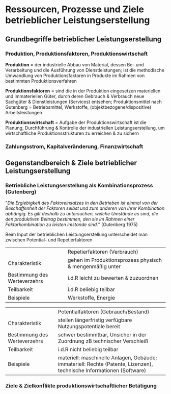 #+LATEX_HEADER: \usepackage[margin=0.5in]{geometry}
* Ressourcen, Prozesse und Ziele betrieblicher Leistungserstellung
** Grundbegriffe betrieblicher Leistungserstellung
*** Produktion, Produktionsfaktoren, Produktionswirtschaft
*Produktion* = der industrielle Abbau von Material, dessen Be- und Verarbeitung und die Ausführung von Dienstleistungen; ist die methodische Umwandlung von Produktionsfaktoren in Produkte im Rahmen von bestimmten Produktionsverfahren

*Produktionsfaktoren* = sind die in der Produktion eingesetzen materiellen und immateriellen Güter, durch deren Gebrauch & Verbrauch neue Sachgüter & Dienstleistungen (Services) entsehen; Produktionsmittel nach Gutenberg = Betriebsmittel, Werkstoffe, (objektbezogene/dispositive) Arbeitsleistungen

*Produktionswirtschaft* = Aufgabe der Produktionswirtschaft ist die Planung, Durchführung & Kontrolle der industriellen Leistungserstellung, um wirtschaftliche Produktionsstrukturen zu erreichen & zu sichern
*** Zahlungsstrom, Kapitalveränderung, Finanzwirtschaft
** Gegenstandbereich & Ziele betrieblicher Leistungserstellung
*** Betriebliche Leistungserstellung als Kombinationsprozess (Gutenberg)
"/Die Ergiebigkeit des Faktoreinsatzes in den  Betrieben ist einmal von der Beschaffenheit der Faktoren selbst und zum anderen von ihrer Kombination abhängig.
Es gilt deshalb zu untersuchen, welche Umstände es sind, die den produktiven Beitrag bestimmen, den sie im Rahmen einer Faktorkombination zu leisten imstande sind./" (Gutenberg 1975)

Beim Input der betrieblichen Leistungserstellung unterscheidet man zwischen Potential- und Repetierfaktoren
|                              | Repetierfaktoren (Verbrauch)                             |
| Charakteristik               | gehen im Produktionsprozess physisch & mengenmäßig unter |
| Bestimmung des Werteverzehrs | i.d.R leicht zu bewerten & zuzuordnen                    |
| Teilbarkeit                  | i.d.R beliebig teilbar                                   |
| Beispiele                    | Werkstoffe, Energie                                      |

|                              | Potentialfaktoren (Gebrauch/Bestand)                                                                                  |
| Charakteristik               | stellen längerfristig verfügbare Nutzungspotentiale bereit                                                            |
| Bestimmung des Werteverzehrs | schwer bestimmtbar, Unsicher in der Zuordnung zB technischer Verschleiß                                               |
| Teilbarkeit                  | i.d.R nicht beliebig teilbar                                                                                          |
| Beispiele                    | materiell: maschinelle Anlagen, Gebäude; immateriell: Rechte (Patente, Lizenzen), technische Informationen (Software) |

*** Ziele & Zielkonflikte produktionswirtschaftlicher Betätigung
